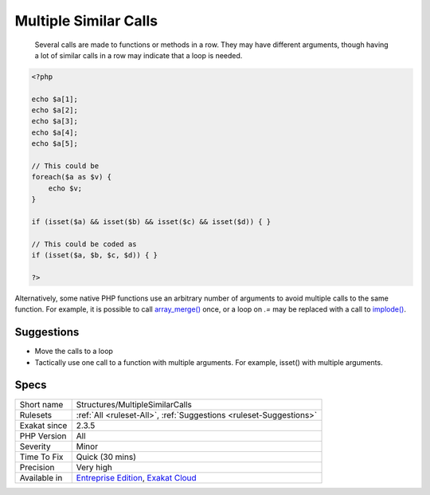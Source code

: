 .. _structures-multiplesimilarcalls:

.. _multiple-similar-calls:

Multiple Similar Calls
++++++++++++++++++++++

  Several calls are made to functions or methods in a row. They may have different arguments, though having a lot of similar calls in a row may indicate that a loop is needed. 


.. code-block:: php
   
   <?php
   
   echo $a[1];
   echo $a[2];
   echo $a[3];
   echo $a[4];
   echo $a[5];
   
   // This could be 
   foreach($a as $v) {
       echo $v;
   }
   
   if (isset($a) && isset($b) && isset($c) && isset($d)) { }
   
   // This could be coded as
   if (isset($a, $b, $c, $d)) { }
   
   ?>


Alternatively, some native PHP functions use an arbitrary number of arguments to avoid multiple calls to the same function. For example, it is possible to call `array_merge() <https://www.php.net/array_merge>`_ once, or a loop on `.=` may be replaced with a call to `implode() <https://www.php.net/implode>`_.

Suggestions
___________

* Move the calls to a loop
* Tactically use one call to a function with multiple arguments. For example, isset() with multiple arguments.




Specs
_____

+--------------+-------------------------------------------------------------------------------------------------------------------------+
| Short name   | Structures/MultipleSimilarCalls                                                                                         |
+--------------+-------------------------------------------------------------------------------------------------------------------------+
| Rulesets     | :ref:`All <ruleset-All>`, :ref:`Suggestions <ruleset-Suggestions>`                                                      |
+--------------+-------------------------------------------------------------------------------------------------------------------------+
| Exakat since | 2.3.5                                                                                                                   |
+--------------+-------------------------------------------------------------------------------------------------------------------------+
| PHP Version  | All                                                                                                                     |
+--------------+-------------------------------------------------------------------------------------------------------------------------+
| Severity     | Minor                                                                                                                   |
+--------------+-------------------------------------------------------------------------------------------------------------------------+
| Time To Fix  | Quick (30 mins)                                                                                                         |
+--------------+-------------------------------------------------------------------------------------------------------------------------+
| Precision    | Very high                                                                                                               |
+--------------+-------------------------------------------------------------------------------------------------------------------------+
| Available in | `Entreprise Edition <https://www.exakat.io/entreprise-edition>`_, `Exakat Cloud <https://www.exakat.io/exakat-cloud/>`_ |
+--------------+-------------------------------------------------------------------------------------------------------------------------+


